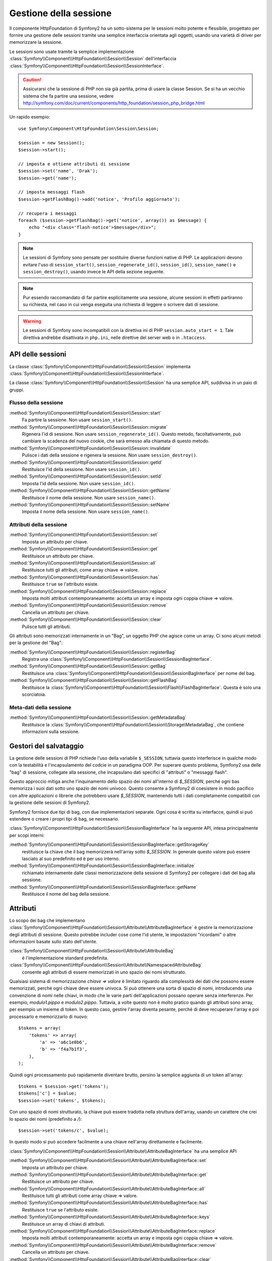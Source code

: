 .. index::
   single: HTTP
   single: HttpFoundation, Sessioni

Gestione della sessione
=======================

Il componente HttpFoundation di Symfony2 ha un sotto-sistema per le sessioni molto potente
e flessibile, progettato per fornire una gestione delle sessioni tramite una semplice
interfaccia orientata agli oggetti, usando una varietà di driver per memorizzare la sessione.

Le sessioni sono usate tramite la semplice implementazione :class:`Symfony\\Component\\HttpFoundation\\Session\\Session`
dell'interfaccia :class:`Symfony\\Component\\HttpFoundation\\Session\\SessionInterface`.

.. caution::

    Assicurarsi che la sessione di PHP non sia già partita, prima di usare la classe Session.
    Se si ha un vecchio sistema che fa partire una sessione, vedere
    http://symfony.com/doc/current/components/http_foundation/session_php_bridge.html

Un rapido esempio::

    use Symfony\Component\HttpFoundation\Session\Session;

    $session = new Session();
    $session->start();

    // imposta e ottiene attributi di sessione
    $session->set('name', 'Drak');
    $session->get('name');

    // imposta messaggi flash
    $session->getFlashBag()->add('notice', 'Profilo aggiornato');

    // recupera i messaggi
    foreach ($session->getFlashBag()->get('notice', array()) as $message) {
        echo "<div class='flash-notice'>$message</div>";
    }

.. note::

    Le sessioni di Symfony sono pensate per sostituire diverse funzioni native di PHP.
    Le applicazioni devono evitare l'uso di ``session_start()``, ``session_regenerate_id()``,
    ``session_id()``, ``session_name()`` e ``session_destroy()``, usando invece
    le API della sezione seguente.

.. note::

    Pur essendo raccomandato di far partire esplicitamente una sessione, alcune sessioni
    in effetti partiranno su richiesta, nel caso in cui venga eseguita una richiesta di
    leggere o scrivere dati di sessione.

.. warning::

    Le sessioni di Symfony sono incompatibili con la direttiva ini di PHP ``session.auto_start = 1``.
    Tale direttiva andrebbe disattivata in ``php.ini``, nelle direttive del server web
    o in ``.htaccess``.

API delle sessioni
~~~~~~~~~~~~~~~~~~

La classe :class:`Symfony\\Component\\HttpFoundation\\Session\\Session` implementa
:class:`Symfony\\Component\\HttpFoundation\\Session\\SessionInterface`.

La classe :class:`Symfony\\Component\\HttpFoundation\\Session\\Session` ha una semplice API,
suddivisa in un paio di gruppi.

Flusso della sessione
.....................

:method:`Symfony\\Component\\HttpFoundation\\Session\\Session::start`
    Fa partire la sessione. Non usare ``session_start()``.

:method:`Symfony\\Component\\HttpFoundation\\Session\\Session::migrate`
    Rigenera l'id di sessione. Non usare ``session_regenerate_id()``.
    Questo metodo, facoltativamente, può cambiare la scadenza del nuovo cookie, che sarà
    emesso alla chiamata di questo metodo.

:method:`Symfony\\Component\\HttpFoundation\\Session\\Session::invalidate`
    Pulisce i dati della sessione e rigenera la sessione. Non usare ``session_destroy()``.

:method:`Symfony\\Component\\HttpFoundation\\Session\\Session::getId`
    Restituisce l'id della sessione. Non usare ``session_id()``.

:method:`Symfony\\Component\\HttpFoundation\\Session\\Session::setId`
    Imposta l'id della sessione. Non usare ``session_id()``.

:method:`Symfony\\Component\\HttpFoundation\\Session\\Session::getName`
    Restituisce il nome della sessione. Non usare ``session_name()``.

:method:`Symfony\\Component\\HttpFoundation\\Session\\Session::setName`
    Imposta il nome della sessione. Non usare ``session_name()``.

Attributi della sessione
........................

:method:`Symfony\\Component\\HttpFoundation\\Session\\Session::set`
    Imposta un attributo per chiave.

:method:`Symfony\\Component\\HttpFoundation\\Session\\Session::get`
    Restituisce un attributo per chiave.

:method:`Symfony\\Component\\HttpFoundation\\Session\\Session::all`
    Restituisce tutti gli attributi, come array chiave => valore.

:method:`Symfony\\Component\\HttpFoundation\\Session\\Session::has`
    Restituisce ``true`` se l'attributo esiste.

:method:`Symfony\\Component\\HttpFoundation\\Session\\Session::replace`
    Imposta molti attributi contemporaneamente: accetta un array e imposta ogni coppia chiave => valore.

:method:`Symfony\\Component\\HttpFoundation\\Session\\Session::remove`
    Cancella un attributo per chiave.

:method:`Symfony\\Component\\HttpFoundation\\Session\\Session::clear`
    Pulisce tutti gli attributi.

Gli attributi sono memorizzati internamente in un "Bag", un oggetto PHP che agisce come
un array. Ci sono alcuni metodi per la gestione del "Bag":

:method:`Symfony\\Component\\HttpFoundation\\Session\\Session::registerBag`
    Registra una :class:`Symfony\\Component\\HttpFoundation\\Session\\SessionBagInterface`.

:method:`Symfony\\Component\\HttpFoundation\\Session\\Session::getBag`
    Restituisce una :class:`Symfony\\Component\\HttpFoundation\\Session\\SessionBagInterface` per
    nome del bag.

:method:`Symfony\\Component\\HttpFoundation\\Session\\Session::getFlashBag`
    Restituisce la :class:`Symfony\\Component\\HttpFoundation\\Session\\Flash\\FlashBagInterface`.
    Questa è solo una scorciatoia.

Meta-dati della sessione
........................

:method:`Symfony\\Component\\HttpFoundation\\Session\\Session::getMetadataBag`
    Restituisce la :class:`Symfony\\Component\\HttpFoundation\\Session\\Storage\MetadataBag`,
    che contiene informazioni sulla sessione.

Gestori del salvataggio
~~~~~~~~~~~~~~~~~~~~~~~

La gestione delle sessioni di PHP richiede l'uso della variabile ``$_SESSION``,
tuttavia questo interferisce in qualche modo con la testabilità e l'incapsulamento del codcie
in un paradigma OOP. Per superare questo problema, Symfony2 usa delle "bag" di sessione, collegate
alla sessione, che incapsulano dati specifici di "attributi" o "messaggi flash".

Questo approccio mitiga anche l'inquinamento dello spazio dei nomi all'interno di `$_SESSION`,
perché ogni bas memorizza i suoi dati sotto uno spazio dei nomi univoco.
Questo consente a Symfony2 di coesistere in modo pacifico con altre applicazioni o librerie
che potrebbero usare `$_SESSION`, mantenendo tutti i dati completamente compatibili
con la gestione delle sessioni di Symfony2.

Symfony2 fornisce due tipi di bag, con due implementazioni separate.
Ogni cosa è scritta su interfacce, quindi si può estendere o creare i propri tipi di
bag, se necessario.

:class:`Symfony\\Component\\HttpFoundation\\Session\\SessionBagInterface` ha la
seguente API, intesa principalmente per scopi interni:

:method:`Symfony\\Component\\HttpFoundation\\Session\\SessionBagInterface::getStorageKey`
    restituisce la chiave che il bag memorizzerà nell'array sotto `$_SESSION`.
    In generale questo valore può essere lasciato al suo predefinito ed è per uso interno.

:method:`Symfony\\Component\\HttpFoundation\\Session\\SessionBagInterface::initialize`
    richiamato internamente dalle classi memorizzazione della sessione di Symfony2 per collegare
    i dati del bag alla sessione.

:method:`Symfony\\Component\\HttpFoundation\\Session\\SessionBagInterface::getName`
    Restituisce il nome del bag della sessione.

Attributi
~~~~~~~~~

Lo scopo dei bag che implementano :class:`Symfony\\Component\\HttpFoundation\\Session\\Attribute\\AttributeBagInterface`
è gestire la memorizzazione degli attributi di sessione. Questo potrebbe includer cose come l'id utente,
le impostazioni "ricordami" o altre informazioni basate sullo stato dell'utente.

:class:`Symfony\\Component\\HttpFoundation\\Session\\Attribute\\AttributeBag`
    è l'implementazione standard predefinita.

:class:`Symfony\\Component\\HttpFoundation\\Session\\Attribute\\NamespacedAttributeBag`
    consente agli attributi di essere memorizzati in uno spazio dei nomi strutturato.

Qualsiasi sistema di memorizzazione `chiave => valore` è limitato riguardo alla complessità
dei dati che possono essere memorizzati, perché ogni chiave deve essere univoca. Si può ottenere
una sorta di spazio di nomi, introducendo una convenzione di nomi nelle chiavi, in modo che
le varie parti dell'applicazioni possano operare senza interferenze. Per esempio, `modulo1.pippo`
e `modulo2.pippo`. Tuttavia, a volte questo non è molto pratico quando gli attributi sono
array, per esempio un insieme di token. In questo caso, gestire l'array diventa pesante,
perché di deve recuperare l'array e poi processarlo e memorizzarlo di
nuovo::

    $tokens = array(
        'tokens' => array(
            'a' => 'a6c1e0b6',
            'b' => 'f4a7b1f3',
        ),
    );

Quindi ogni processamento può rapidamente diventare brutto, persino la semplice aggiunta
di un token all'array::

    $tokens = $session->get('tokens');
    $tokens['c'] = $value;
    $session->set('tokens', $tokens);

Con uno spazio di nomi strutturato, la chiave può essere tradotta nella struttura
dell'array, usando un carattere che crei lo spazio dei nomi (predefinito a `/`)::

    $session->set('tokens/c', $value);

In questo modo si può accedere facilmente a una chiave nell'array direttamente e facilmente.

:class:`Symfony\\Component\\HttpFoundation\\Session\\Attribute\\AttributeBagInterface`
ha una semplice API

:method:`Symfony\\Component\\HttpFoundation\\Session\\Attribute\\AttributeBagInterface::set`
    Imposta un attributo per chiave.

:method:`Symfony\\Component\\HttpFoundation\\Session\\Attribute\\AttributeBagInterface::get`
    Restituisce un attributo per chiave.

:method:`Symfony\\Component\\HttpFoundation\\Session\\Attribute\\AttributeBagInterface::all`
    Restituisce tutti gli attributi come array chiave => valore.

:method:`Symfony\\Component\\HttpFoundation\\Session\\Attribute\\AttributeBagInterface::has`
    Restituisce ``true`` se l'attributo esiste.

:method:`Symfony\\Component\\HttpFoundation\\Session\\Attribute\\AttributeBagInterface::keys`
    Restituisce un array di chiavi di attributi.

:method:`Symfony\\Component\\HttpFoundation\\Session\\Attribute\\AttributeBagInterface::replace`
    Imposta molti attributi contemporaneamente: accetta un array e imposta ogni coppia chiave => valore.

:method:`Symfony\\Component\\HttpFoundation\\Session\\Attribute\\AttributeBagInterface::remove`
    Cancella un attributo per chiave.

:method:`Symfony\\Component\\HttpFoundation\\Session\\Attribute\\AttributeBagInterface::clear`
    Pulisce il bag.

Messaggi flash
~~~~~~~~~~~~~~

Lo scopo di :class:`Symfony\\Component\\HttpFoundation\\Session\\Flash\\FlashBagInterface`
è fornire un modo di impostare e recuperare messaggi basati sulla sessione.
Il flusso dei messaggi flash di solito è impostarli in una richiesta e mostrarli dopo
il rinvio di una pagina. Per esempio, un utente invia un form che esegue un controllore
che aggiorna un dato e dopo il processo il controllore rinvia o alla pagina di
aggiornamento o a quella di errore. I messaggi flash impostati nella pagina precedente
sarebbero mostrati immediatamente nella pagina successiva.
Tuttavia questa è solo una possibile applicazione per i messaggi flash.

:class:`Symfony\\Component\\HttpFoundation\\Session\\Flash\\AutoExpireFlashBag`
    con questa implementazione, i messaggi impostati in una pagina saranno disponibili
    per essere mostrati sono al caricamento della pagina successiva. Tali messaggi
    scadranno automaticamente, che siano stati recuperati o meno.

:class:`Symfony\\Component\\HttpFoundation\\Session\\Flash\\FlashBag`
    con questa implementazione, i messaggi rimarranno i sessione finché non saranno
    esplicitamente recuperati o rimossi. Questo rende possibile l'utilizzo della
    cache ESI.

:class:`Symfony\\Component\\HttpFoundation\\Session\\Flash\\FlashBagInterface`
ha una semplice API

:method:`Symfony\\Component\\HttpFoundation\\Session\\Flash\\FlashBagInterface::add`
    aggiunge un messaggio flash alla pila del tipo specificato.

:method:`Symfony\\Component\\HttpFoundation\\Session\\Flash\\FlashBagInterface::set`
    imposta i flash per tipo. Questo metodo accetta sia messaggi singoli come stringa,
    che messaggi multipli come array.

:method:`Symfony\\Component\\HttpFoundation\\Session\\Flash\\FlashBagInterface::get`
    restituisce i flash per tipo e cancella tali flash dal bag.

:method:`Symfony\\Component\\HttpFoundation\\Session\\Flash\\FlashBagInterface::setAll`
    imposta tutti i flash, accetta un array di array con chiavi ``tipo => array(messaggi)``.

:method:`Symfony\\Component\\HttpFoundation\\Session\\Flash\\FlashBagInterface::all`
    restituisce tutti i flash (come array di array con chiavi) e cancella i flash dal bag.

:method:`Symfony\\Component\\HttpFoundation\\Session\\Flash\\FlashBagInterface::peek`
    restituisce i flash per tipo (sola lettura).

:method:`Symfony\\Component\\HttpFoundation\\Session\\Flash\\FlashBagInterface::peekAll`
    restituisce tutti i flash (sola lettura) come array di array con chiavi.

:method:`Symfony\\Component\\HttpFoundation\\Session\\Flash\\FlashBagInterface::has`
    restituisce ``true`` se il tipo esiste, ``false`` altrimenti.

:method:`Symfony\\Component\\HttpFoundation\\Session\\Flash\\FlashBagInterface::keys`
    restituisce un array di tipi di flash memorizzati.

:method:`Symfony\\Component\\HttpFoundation\\Session\\Flash\\FlashBagInterface::clear`
    pulisce il bag.

Solitamente, per applicazioni semplici basta avere un solo messaggio flash per
tipo, per esempio una nota di conferma dopo l'invio di un form. Tuttavia,
i messaggi flash sono memorizzati in un array per ``$type``, il che vuol dire che
l'applicazione può inviare più messaggi di un dato tipo. Questo consente l'uso dell'API
per messaggi più complessi.

Esempi di impostazioni di flash multipli::

    use Symfony\Component\HttpFoundation\Session\Session;

    $session = new Session();
    $session->start();

    // aggiunge i messaggi flash
    $session->getFlashBag()->add(
        'warning',
        'Il file di config è scrivibile, dovrebbe essere in sola lettura'
    );
    $session->getFlashBag()->add('error', 'Aggiornamento del nome fallito');
    $session->getFlashBag()->add('error', 'Un altro errore');

Si potrebbero mostrare i messaggi in questo modo:

Semplice, mostra un tipo di messaggio::

    // mostra avvertimenti
    foreach ($session->getFlashBag()->get('warning', array()) as $message) {
        echo '<div class="flash-warning">'.$message.'</div>';
    }

    // mostra errori
    foreach ($session->getFlashBag()->get('error', array()) as $message) {
        echo '<div class="flash-error">'.$message.'</div>';
    }

Metodo compatto per processare la visualizzazione di tutti i flash in un colpo solo::

    foreach ($session->getFlashBag()->all() as $type => $messages) {
        foreach ($messages as $message) {
            echo '<div class="flash-'.$type.'">'.$message.'</div>';
        }
    }

